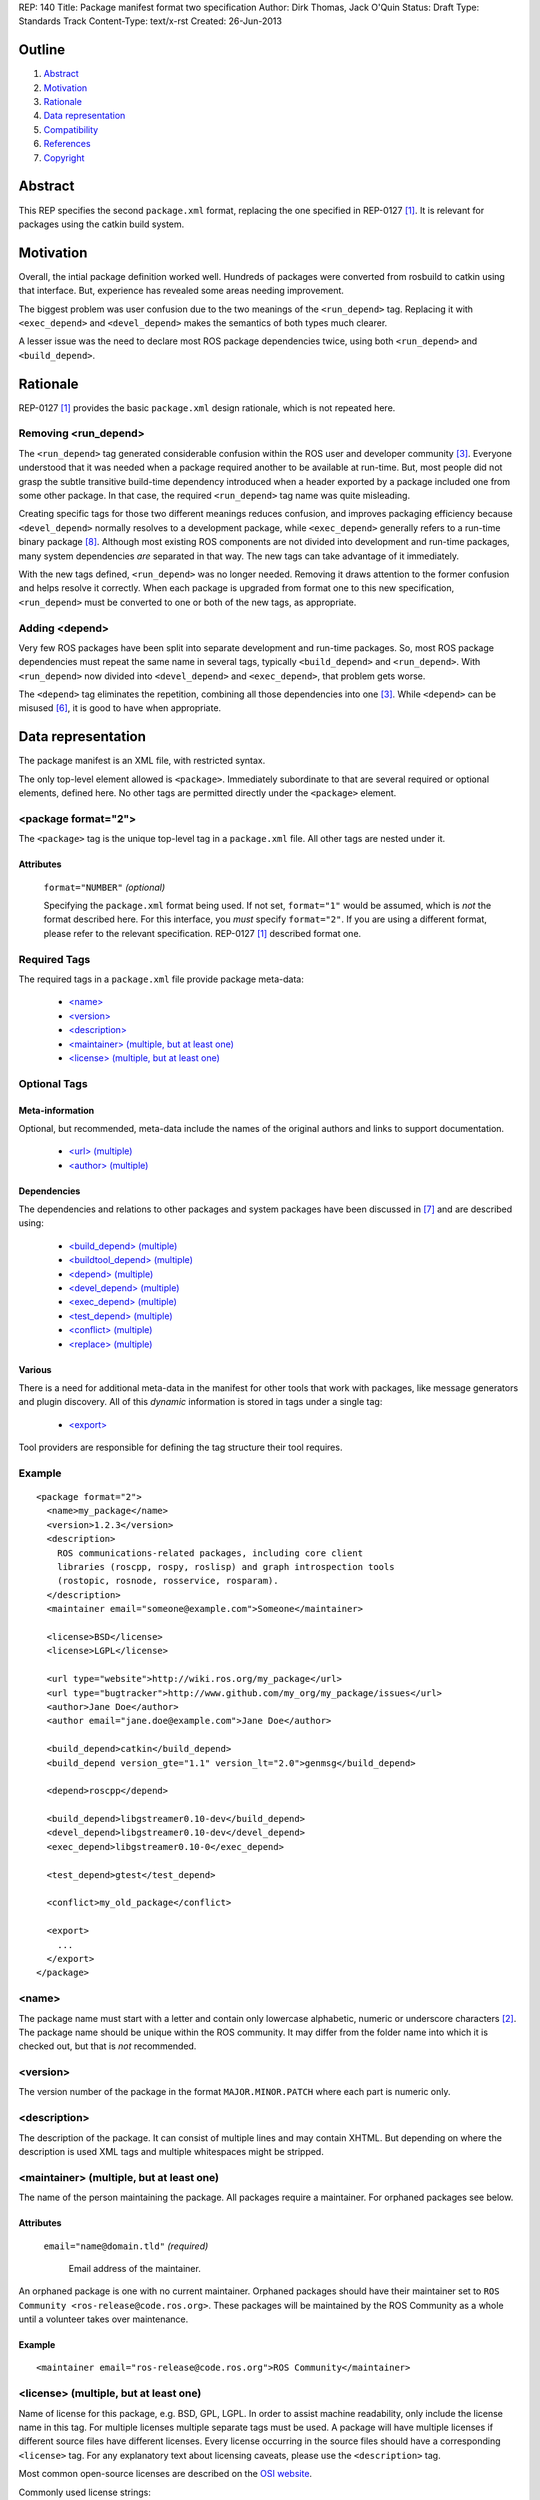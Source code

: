 REP: 140
Title: Package manifest format two specification
Author: Dirk Thomas, Jack O'Quin
Status: Draft
Type: Standards Track
Content-Type: text/x-rst
Created: 26-Jun-2013

Outline
=======

#. Abstract_
#. Motivation_
#. Rationale_
#. `Data representation`_
#. Compatibility_
#. References_
#. Copyright_


Abstract
========

This REP specifies the second ``package.xml`` format, replacing the
one specified in REP-0127 [1]_.  It is relevant for packages using the
catkin build system.


Motivation
==========

Overall, the intial package definition worked well.  Hundreds of
packages were converted from rosbuild to catkin using that interface.
But, experience has revealed some areas needing improvement.

The biggest problem was user confusion due to the two meanings of the
``<run_depend>`` tag.  Replacing it with ``<exec_depend>`` and
``<devel_depend>`` makes the semantics of both types much clearer.

A lesser issue was the need to declare most ROS package dependencies
twice, using both ``<run_depend>`` and ``<build_depend>``.


Rationale
=========

REP-0127 [1]_ provides the basic ``package.xml`` design rationale,
which is not repeated here.

Removing <run_depend>
---------------------

The ``<run_depend>`` tag generated considerable confusion within the
ROS user and developer community [3]_.  Everyone understood that
it was needed when a package required another to be available at
run-time.  But, most people did not grasp the subtle transitive
build-time dependency introduced when a header exported by a package
included one from some other package.  In that case, the required
``<run_depend>`` tag name was quite misleading.

Creating specific tags for those two different meanings reduces
confusion, and improves packaging efficiency because
``<devel_depend>`` normally resolves to a development package, while
``<exec_depend>`` generally refers to a run-time binary package [8]_.
Although most existing ROS components are not divided into development
and run-time packages, many system dependencies *are* separated in
that way.  The new tags can take advantage of it immediately.

With the new tags defined, ``<run_depend>`` was no longer needed.
Removing it draws attention to the former confusion and helps resolve
it correctly.  When each package is upgraded from format one to this
new specification, ``<run_depend>`` must be converted to one or both
of the new tags, as appropriate.

Adding <depend>
---------------

Very few ROS packages have been split into separate development and
run-time packages.  So, most ROS package dependencies must repeat the
same name in several tags, typically ``<build_depend>`` and
``<run_depend>``.  With ``<run_depend>`` now divided into
``<devel_depend>`` and ``<exec_depend>``, that problem gets worse.

The ``<depend>`` tag eliminates the repetition, combining all those
dependencies into one [3]_.  While ``<depend>`` can be misused [6]_,
it is good to have when appropriate.


Data representation
===================

The package manifest is an XML file, with restricted syntax.

The only top-level element allowed is ``<package>``.  Immediately
subordinate to that are several required or optional elements, defined
here.  No other tags are permitted directly under the ``<package>``
element.

<package format="2">
--------------------

The ``<package>`` tag is the unique top-level tag in a ``package.xml``
file.  All other tags are nested under it.

Attributes
''''''''''

  ``format="NUMBER"`` *(optional)*

  Specifying the ``package.xml`` format being used.  If not set,
  ``format="1"`` would be assumed, which is *not* the format described
  here.  For this interface, you *must* specify ``format="2"``.  If
  you are using a different format, please refer to the relevant
  specification.  REP-0127 [1]_ described format one.

Required Tags
-------------

The required tags in a ``package.xml`` file provide package meta-data:

 * `\<name\>`_
 * `\<version\>`_
 * `\<description\>`_
 * `\<maintainer\> (multiple, but at least one)`_
 * `\<license\> (multiple, but at least one)`_

Optional Tags
-------------

Meta-information
''''''''''''''''

Optional, but recommended, meta-data include the names of the original
authors and links to support documentation.

 * `\<url\> (multiple)`_
 * `\<author\> (multiple)`_

Dependencies
''''''''''''

The dependencies and relations to other packages and system packages
have been discussed in [7]_ and are described using:

 * `\<build_depend\> (multiple)`_
 * `\<buildtool_depend\> (multiple)`_
 * `\<depend\> (multiple)`_
 * `\<devel_depend\> (multiple)`_
 * `\<exec_depend\> (multiple)`_
 * `\<test_depend\> (multiple)`_
 * `\<conflict\> (multiple)`_
 * `\<replace\> (multiple)`_

Various
'''''''

There is a need for additional meta-data in the manifest for other
tools that work with packages, like message generators and plugin
discovery.  All of this *dynamic* information is stored in tags under
a single tag:

 * `\<export\>`_

Tool providers are responsible for defining the tag structure their
tool requires.

Example
-------

::

  <package format="2">
    <name>my_package</name>
    <version>1.2.3</version>
    <description>
      ROS communications-related packages, including core client
      libraries (roscpp, rospy, roslisp) and graph introspection tools
      (rostopic, rosnode, rosservice, rosparam).
    </description>
    <maintainer email="someone@example.com">Someone</maintainer>

    <license>BSD</license>
    <license>LGPL</license>

    <url type="website">http://wiki.ros.org/my_package</url>
    <url type="bugtracker">http://www.github.com/my_org/my_package/issues</url>
    <author>Jane Doe</author>
    <author email="jane.doe@example.com">Jane Doe</author>

    <build_depend>catkin</build_depend>
    <build_depend version_gte="1.1" version_lt="2.0">genmsg</build_depend>

    <depend>roscpp</depend>

    <build_depend>libgstreamer0.10-dev</build_depend>
    <devel_depend>libgstreamer0.10-dev</devel_depend>
    <exec_depend>libgstreamer0.10-0</exec_depend>

    <test_depend>gtest</test_depend>

    <conflict>my_old_package</conflict>

    <export>
      ...
    </export>
  </package>


<name>
------

The package name must start with a letter and contain only lowercase
alphabetic, numeric or underscore characters [2]_.  The package name
should be unique within the ROS community.  It may differ from the
folder name into which it is checked out, but that is *not* recommended.


<version>
---------

The version number of the package in the format ``MAJOR.MINOR.PATCH``
where each part is numeric only.


<description>
-------------

The description of the package. It can consist of multiple lines and
may contain XHTML.  But depending on where the description is used
XML tags and multiple whitespaces might be stripped.


<maintainer> (multiple, but at least one)
-----------------------------------------

The name of the person maintaining the package.  All packages require
a maintainer.  For orphaned packages see below.

Attributes
''''''''''

 ``email="name@domain.tld"`` *(required)*

  Email address of the maintainer.

An orphaned package is one with no current maintainer.  Orphaned
packages should have their maintainer set to ``ROS Community
<ros-release@code.ros.org>``.  These packages will be maintained by
the ROS Community as a whole until a volunteer takes over maintenance.

Example
'''''''

::

  <maintainer email="ros-release@code.ros.org">ROS Community</maintainer>


<license> (multiple, but at least one)
--------------------------------------

Name of license for this package, e.g. BSD, GPL, LGPL.  In order to
assist machine readability, only include the license name in this tag.
For multiple licenses multiple separate tags must be used.  A package
will have multiple licenses if different source files have different
licenses.  Every license occurring in the source files should have
a corresponding ``<license>`` tag.  For any explanatory text about
licensing caveats, please use the ``<description>`` tag.

Most common open-source licenses are described on the
`OSI website <http://www.opensource.org/licenses/alphabetical>`_.

Commonly used license strings:

 - Apache 2.0
 - BSD
 - Boost Software License
 - GPLv2
 - GPLv3
 - LGPLv2.1
 - LGPLv3
 - MIT 
 - Mozilla Public License Version 1.1

<url> (multiple)
----------------

A Uniform Resource Locator for the package's website, bug tracker or
source repository.

It is a good idea to include ``<url>`` tags pointing users to these
resources.  The website is commonly a wiki page on ``ros.org`` where
users can find and update information about the package.

Attributes
''''''''''

 ``type="TYPE"`` *(optional)*

 The type should be one of the following identifiers: ``website``
 (default), ``bugtracker`` or ``repository``.


<author> (multiple)
-------------------

The name of a person who is an author of the package, as
acknowledgement of their work and for questions.

Attributes
''''''''''

 ``email="name@domain.tld"`` *(optional)*

  Email address of author.


<build_depend> (multiple)
-------------------------

Declares a rosdep key or ROS package name that this package requires
at build-time.

The ``build`` and ``buildtool`` dependencies are used to determine
the build order of multiple packages.

Attributes
''''''''''

 All dependencies and relationships may restrict their applicability
 to particular versions.  For each comparison operator an attribute
 can be used.  Two of these attributes can be used together to
 describe a version range.

 ``version_lt="VERSION"`` *(optional)*

 The dependency to the package is restricted to versions less than
 the stated version number.

 ``version_lte="VERSION"`` *(optional)*

 The dependency to the package is restricted to versions less or
 equal than the stated version number.

 ``version_eq="VERSION"`` *(optional)*

 The dependency to the package is restricted to a version equal than
 the stated version number.

 ``version_gte="VERSION"`` *(optional)*

 The dependency to the package is restricted to versions greater or
 equal than the stated version number.

 ``version_gt="VERSION"`` *(optional)*

 The dependency to the package is restricted to versions greater than
 the stated version number.


<buildtool_depend> (multiple)
-----------------------------

Declares a rosdep key or ROS package name for a tool that is executed
during the build process.  For cross-compilation, one must distinguish
these from normal build dependencies, which may be linked with your
package and must be compiled for the target architecture, not the
build system.

Attributes 
''''''''''

 The same attributes as for `\<build_depend\> (multiple)`_.


<depend> (multiple)
-------------------

Declares a rosdep key or ROS package name that this package needs for
multiple reasons.  A ``<depend>`` tag is equivalent to specifying
``<build_depend>``, ``<devel_depend>`` and ``<exec_depend>``, all on
the same package.

Attributes 
''''''''''

 The same attributes as for `\<build_depend\> (multiple)`_.


<devel_depend> (multiple)
-------------------------

Declares a rosdep key or ROS package name that this package needs as
part of some build interface it exports.

The ``<devel_depend>`` declares a transitive build dependency.  A
common example is when one of your dependencies provides a header file
included in some header exported by your package.  Even if your
package does not use that header when building itself, other packages
depending on your header *will* require those transitive dependencies
when they are built.

Attributes
''''''''''

 The same attributes as for `\<build_depend\> (multiple)`_.


<exec_depend> (multiple)
------------------------

Declares a rosdep key or ROS package name that this package needs
at run-time for its own execution.

The ``<exec_depend>`` is needed for shared libraries, executables,
Python modules, launch scripts and other files required for running
your package.

Attributes
''''''''''

 The same attributes as for `\<build_depend\> (multiple)`_.


<test_depend> (multiple)
------------------------

Declares a rosdep key or ROS package name that your package only needs
for running its unit tests.  A ``<test_depend>`` may not reference any
package also declared using a ``<build_depend>``,
``<buildtool_depend>``, ``<devel_depend>`` or ``<exec_depend>``.

All tests and their dependencies will be built if the CMake variables
``CATKIN_ENABLE_TESTING=1`` and ``CATKIN_SKIP_TESTING=0``.  It is best
for the ``CMakeLists.txt`` to only define its test targets when
``CATKIN_ENABLE_TESTING=1`` [9]_.

When building with testing enabled, the ``<test_depend>`` packages are
available for both building the tests and running them.  Generated
Debian packages are built without unit tests or their dependencies.

Attributes
''''''''''

 The same attributes as for `\<build_depend\> (multiple)`_.


<conflict> (multiple)
---------------------

Declares a rosdep key or ROS package name with which your package
conflicts.  This package and the conflicting package cannot be
installed at the same time.  This maps to ``conflicts`` for both
``dpkg`` and ``rpms``.

For a detailed explanation how these relationships are used see
[4]_ and [5]_.

Attributes
''''''''''

 The same attributes as for `\<build_depend\> (multiple)`_.


<replace> (multiple)
--------------------

Declares a rosdep key or ROS package name that your package replaces.
This maps to ``Replaces`` for ``dpkg`` and ``Obsoletes`` for ``rpms``.

Attributes
''''''''''

 The same attributes as for `\<build_depend\> (multiple)`_.


<export>
--------

This tag serves as a container for additional information various
packages and subsystems need to embed.  To avoid potential collisions
packages must use their package name as their tag name inside the
export block.  The content of that tag is up to the package to define
and use.

Existing rosbuild export tags for tools using ``pluginlib`` remain
unchanged.  For example, a package which implements an rviz plugin
might include this::

  <export>
    <rviz plugin="${prefix}/plugin_description.xml"/>
  </export>

The following are some tags used within an ``<export>`` for various
package and message generation tasks.

<architecture_independent/>
'''''''''''''''''''''''''''

This empty tag indicates that your package contains no
architecture-specific files.  That information is intended for
possible future use, the current ROS packaging tools and build farm
ignore it.

Specifying ``<architecture_independent/>`` is recommended for
metapackages and for packages defining only ROS messages and services.
Python-only packages are reasonable candidates, too.  

Be sure to remove this tag if some subsequent update adds
architecture-dependent targets to a formerly independent package.

<deprecated>
''''''''''''

This tag indicates that your package is deprecated, enabling tools to
notify users about that fact.  The tag may be empty or may optionally
contain an arbitrary text providing user more information about the
deprecation::

  <export>
    <deprecated>
      This package will be removed in ROS Indigo. Instead, use package
      FOO, which provides similar features with a different API.
    </deprecated>
  </export>

<message_generator>
'''''''''''''''''''

The content defines the *identifier* for the language bindings
generated by this package, i.e. in ``gencpp`` this is set to ``cpp``::

  <export>
    <message_generator>cpp</message_generator>
  </export>

<metapackage/>
''''''''''''''

This empty tag declares a special kind of catkin package used for
grouping other packages.  Users who install the Debian or RPM package
for a catkin metapackage will also get all the packages directly or
indirectly included in its group.  Metapackages may not install any
code or other files, although ``package.xml`` does get installed
automatically.  They can depend on other metapackages, if desired, but
regular catkin packages cannot.

Metapackages can be used to resolve dependencies declared by legacy
rosbuild stacks not yet converted to catkin.  Catkin packages must
depend directly on the packages they use, not on any metapackages.

A good use for metapackages is to group the major components of your
robot and then provide a comprehensive grouping for your whole system.

Every metapackage must have a ``CMakeLists.txt`` containing these
commands::

  cmake_minimum_required(VERSION 2.8.3)
  project(PACKAGE_NAME)
  find_package(catkin REQUIRED)
  catkin_metapackage()

Because the metapackage ``CMakeLists.txt`` contains a catkin macro,
its ``package.xml`` must declare a buildtool dependency on catkin::

  <buildtool_depend>catkin</buildtool_depend>

Additional buildtool, build or test dependencies are not permitted.

Metapackages list all packages or other metapackages in their group
using ``<exec_depend>`` tags::

  <exec_depend>your_custom_msgs</exec_depend>
  <exec_depend>your_server_node</exec_depend>
  <exec_depend>your_utils</exec_depend>


Compatibility
=============

Modifications to REP-0127
-------------------------

 * ``<run_depend>`` was replaced by ``<devel_depend>`` and
   ``<exec_depend>``.

 * ``<depend>`` was added as a synonym for ``<build_depend>``,
   ``<devel_depend>`` and ``<exec_depend>``.

Backward compatibility
----------------------

Format one packages following REP-0127 [1]_ are not affected unless
they are updated to declare ``<package format="2">``, at which time
all ``<run_depend>`` elements must be removed and replaced with other
appropriate dependencies.


References
==========

.. [1] REP-0127
   (http://ros.org/reps/rep-0127)
.. [2] ROS naming conventions
   (http://www.ros.org/wiki/ROS/Patterns/Conventions#Naming_ROS_Resources)
.. [3] ros-infrastructure/catkin_pkg#43: `"add support for depend tag"
   <https://github.com/ros-infrastructure/catkin_pkg/pull/43>`_
.. [4] Declaring relationships between packages (Debian Policy Manual)
   (http://www.debian.org/doc/debian-policy/ch-relationships.html)
.. [5] Advanced RPM Packaging (Fedora Documentation)
   (http://docs.fedoraproject.org/en-US/Fedora_Draft_Documentation/0.1/html/RPM_Guide/ch-advanced-packaging.html)
.. [6] Buildsystem mailing list discussion: `"adding <depend> syntax to package.xml"
   <https://groups.google.com/forum/?fromgroups=#!topic/ros-sig-buildsystem/j47jBnpEUnI>`_
.. [7] Buildsystem mailing list discussion: `"Dependency tag types for REP 127"
   <https://groups.google.com/forum/?fromgroups=#!topic/ros-sig-buildsystem/fXGSZG0SC08>`_
.. [8] Buildsystem mailing list discussion: `"dev/non-dev packages and required meta information"
   <https://groups.google.com/forum/?fromgroups=#!topic/ros-sig-buildsystem/HKgOrdu1OO0>`_
.. [9] Buildsystem mailing list discussion: `"REP-0140: internal review"
   <https://groups.google.com/forum/?fromgroups=#!topic/ros-sig-buildsystem/_QVFLQi-6wk>`_

Copyright
=========

This document has been placed in the public domain.



..
   Local Variables:
   mode: indented-text
   indent-tabs-mode: nil
   sentence-end-double-space: t
   fill-column: 70
   coding: utf-8
   End:

